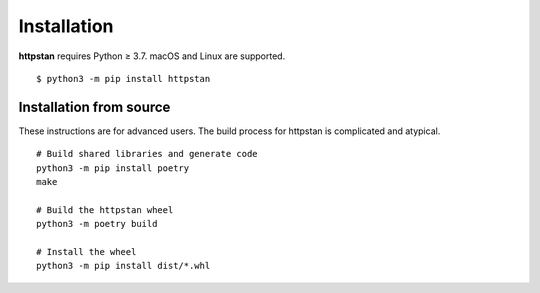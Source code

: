 ============
Installation
============

.. These instructions appear in both README.rst and installation.rst

**httpstan** requires Python ≥ 3.7. macOS and Linux are supported.

::

    $ python3 -m pip install httpstan


Installation from source
========================

These instructions are for advanced users.
The build process for httpstan is complicated and atypical.

::

    # Build shared libraries and generate code
    python3 -m pip install poetry
    make

    # Build the httpstan wheel
    python3 -m poetry build

    # Install the wheel
    python3 -m pip install dist/*.whl
